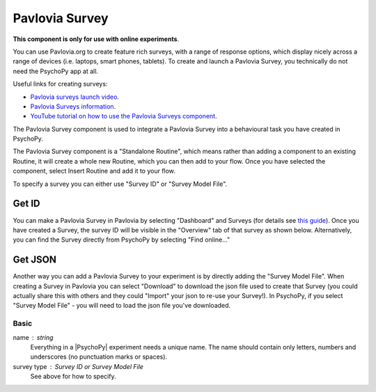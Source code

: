 .. _advancedsurvey:

Pavlovia Survey
-------------------------------

**This component is only for use with online experiments**. 

You can use Pavlovia.org to create feature rich surveys, with a range of response options, which display nicely across a range of devices (i.e. laptops, smart phones, tablets). To create and launch a Pavlovia Survey, you technically do not need the PsychoPy app at all. 

Useful links for creating surveys:

*   `Pavlovia surveys launch video <https://www.youtube.com/watch?v=1fs8CVKBPGk>`_. 
*   `Pavlovia Surveys information <https://pavlovia.org/docs/surveys/overview>`_.
*   `YouTube tutorial on how to use the Pavlovia Surveys component <https://www.youtube.com/watch?v=WMLel29z-oY>`_.

The Pavlovia Survey component is used to integrate a Pavlovia Survey into a behavioural task you have created in PsychoPy.

The Pavlovia Survey component is a "Standalone Routine", which means rather than adding a component to an existing Routine, it will create a whole new Routine, which you can then add to your flow.  Once you have selected the component, select Insert Routine and add it to your flow. 

.. image:: /images/PavloviaSurveyComponent.png
    :width: 60%

To specify a survey you can either use "Survey ID" or "Survey Model File".

Get ID
~~~~~~~~~~

You can make a Pavlovia Survey in Pavlovia by selecting "Dashboard" and Surveys (for details see `this guide <https://pavlovia.org/docs/surveys/overview>`_). Once you have created a Survey, the survey ID will be visible in the "Overview" tab of that survey as shown below. Alternatively, you can find the Survey directly from PsychoPy by selecting "Find online..."

.. image:: /images/FindSurveyID.png
    :width: 60%

Get JSON
~~~~~~~~~~

Another way you can add a Pavlovia Survey to your experiment is by directly adding the "Survey Model File". When creating a Survey in Pavlovia you can select "Download" to download the json file used to create that Survey (you could actually share this with others and they could "Import" your json to re-use your Survey!). In PsychoPy, if you select "Survey Model File" - you will need to load the json file you've downloaded. 

.. image:: /images/FindJSON.png
    :width: 60%


Basic
======

name : string
    Everything in a |PsychoPy| experiment needs a unique name. The name should contain only letters, numbers and underscores (no punctuation marks or spaces).
    
survey type : Survey ID or Survey Model File
    See above for how to specify.

